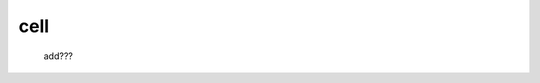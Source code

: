 .. _genro_cell:

====
cell
====

    add???
    
    .. automethod:: gnr.web.gnrwebstruct.GnrGridStruct.cell